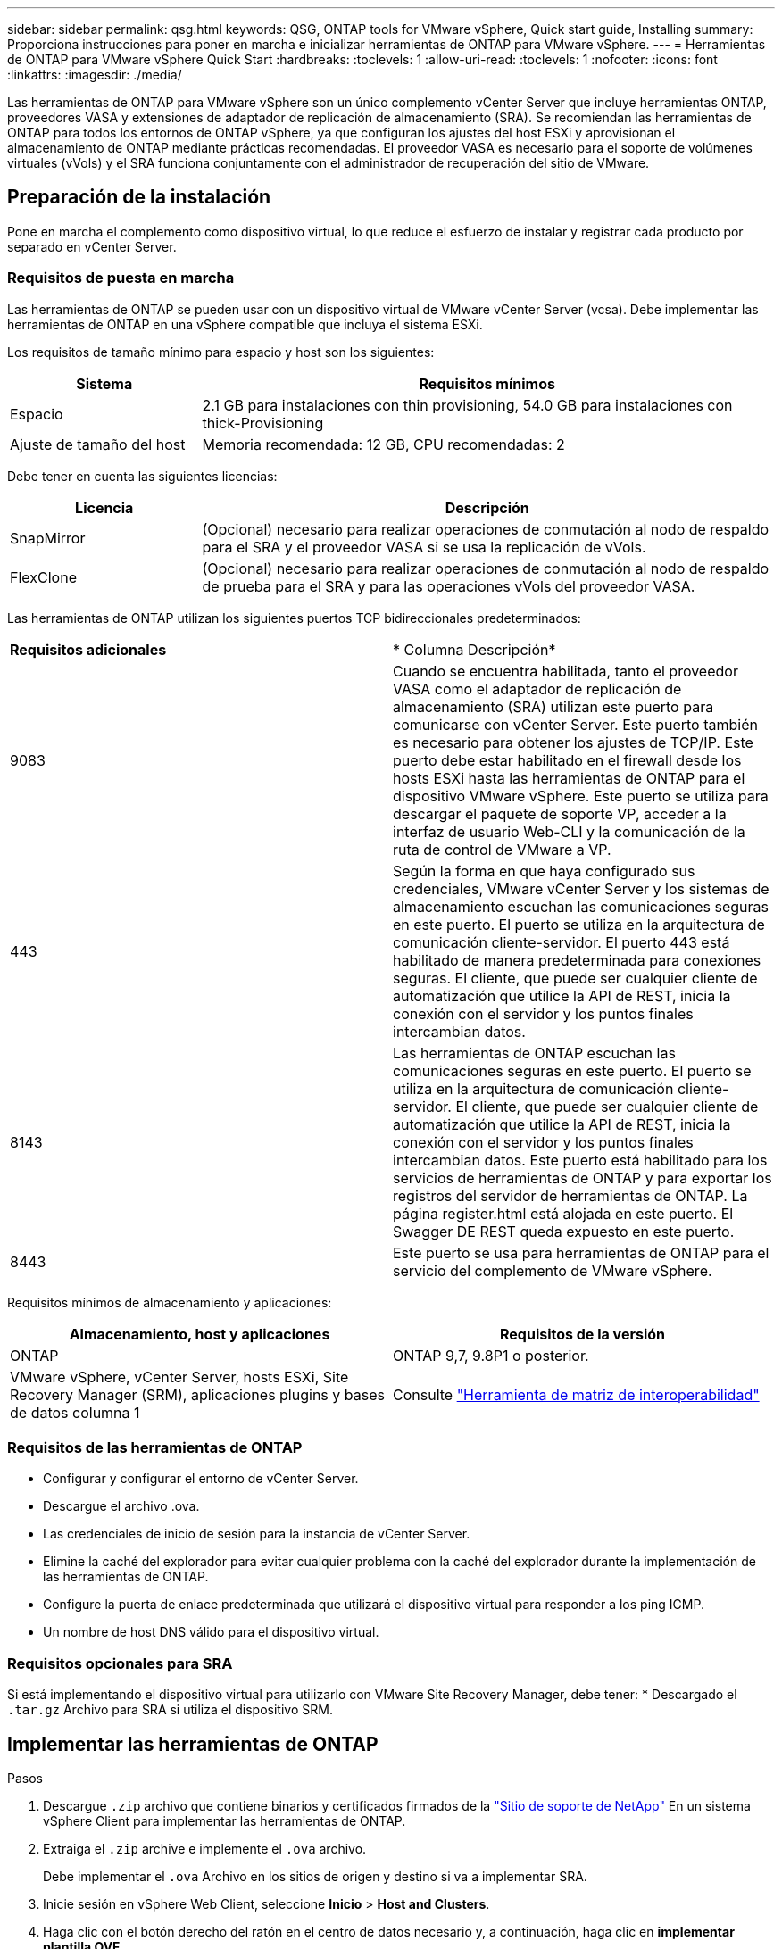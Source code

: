 ---
sidebar: sidebar 
permalink: qsg.html 
keywords: QSG, ONTAP tools for VMware vSphere, Quick start guide, Installing 
summary: Proporciona instrucciones para poner en marcha e inicializar herramientas de ONTAP para VMware vSphere. 
---
= Herramientas de ONTAP para VMware vSphere Quick Start
:hardbreaks:
:toclevels: 1
:allow-uri-read: 
:toclevels: 1
:nofooter: 
:icons: font
:linkattrs: 
:imagesdir: ./media/


[role="lead"]
Las herramientas de ONTAP para VMware vSphere son un único complemento vCenter Server que incluye herramientas ONTAP, proveedores VASA y extensiones de adaptador de replicación de almacenamiento (SRA). Se recomiendan las herramientas de ONTAP para todos los entornos de ONTAP vSphere, ya que configuran los ajustes del host ESXi y aprovisionan el almacenamiento de ONTAP mediante prácticas recomendadas. El proveedor VASA es necesario para el soporte de volúmenes virtuales (vVols) y el SRA funciona conjuntamente con el administrador de recuperación del sitio de VMware.



== Preparación de la instalación

Pone en marcha el complemento como dispositivo virtual, lo que reduce el esfuerzo de instalar y registrar cada producto por separado en vCenter Server.



=== Requisitos de puesta en marcha

Las herramientas de ONTAP se pueden usar con un dispositivo virtual de VMware vCenter Server (vcsa). Debe implementar las herramientas de ONTAP en una vSphere compatible que incluya el sistema ESXi.

Los requisitos de tamaño mínimo para espacio y host son los siguientes:

[cols="25,75"]
|===
| *Sistema* | *Requisitos mínimos* 


| Espacio | 2.1 GB para instalaciones con thin provisioning, 54.0 GB para instalaciones con thick-Provisioning 


| Ajuste de tamaño del host | Memoria recomendada: 12 GB, CPU recomendadas: 2 
|===
Debe tener en cuenta las siguientes licencias:

[cols="25,75"]
|===
| *Licencia* | *Descripción* 


| SnapMirror | (Opcional) necesario para realizar operaciones de conmutación al nodo de respaldo para el SRA y el proveedor VASA si se usa la replicación de vVols. 


| FlexClone | (Opcional) necesario para realizar operaciones de conmutación al nodo de respaldo de prueba para el SRA y para las operaciones vVols del proveedor VASA. 
|===
Las herramientas de ONTAP utilizan los siguientes puertos TCP bidireccionales predeterminados:

|===


| *Requisitos adicionales* | * Columna Descripción* 


 a| 
9083
 a| 
Cuando se encuentra habilitada, tanto el proveedor VASA como el adaptador de replicación de almacenamiento (SRA) utilizan este puerto para comunicarse con vCenter Server. Este puerto también es necesario para obtener los ajustes de TCP/IP. Este puerto debe estar habilitado en el firewall desde los hosts ESXi hasta las herramientas de ONTAP para el dispositivo VMware vSphere. Este puerto se utiliza para descargar el paquete de soporte VP, acceder a la interfaz de usuario Web-CLI y la comunicación de la ruta de control de VMware a VP.



 a| 
443
 a| 
Según la forma en que haya configurado sus credenciales, VMware vCenter Server y los sistemas de almacenamiento escuchan las comunicaciones seguras en este puerto. El puerto se utiliza en la arquitectura de comunicación cliente-servidor. El puerto 443 está habilitado de manera predeterminada para conexiones seguras. El cliente, que puede ser cualquier cliente de automatización que utilice la API de REST, inicia la conexión con el servidor y los puntos finales intercambian datos.



 a| 
8143
 a| 
Las herramientas de ONTAP escuchan las comunicaciones seguras en este puerto. El puerto se utiliza en la arquitectura de comunicación cliente-servidor. El cliente, que puede ser cualquier cliente de automatización que utilice la API de REST, inicia la conexión con el servidor y los puntos finales intercambian datos. Este puerto está habilitado para los servicios de herramientas de ONTAP y para exportar los registros del servidor de herramientas de ONTAP. La página register.html está alojada en este puerto. El Swagger DE REST queda expuesto en este puerto.



 a| 
8443
 a| 
Este puerto se usa para herramientas de ONTAP para el servicio del complemento de VMware vSphere.

|===
Requisitos mínimos de almacenamiento y aplicaciones:

|===
| *Almacenamiento, host y aplicaciones* | *Requisitos de la versión* 


| ONTAP | ONTAP 9,7, 9.8P1 o posterior. 


| VMware vSphere, vCenter Server, hosts ESXi, Site Recovery Manager (SRM), aplicaciones plugins y bases de datos columna 1 | Consulte https://imt.netapp.com/matrix/imt.jsp?components=105475;&solution=1777&isHWU&src=IMT["Herramienta de matriz de interoperabilidad"^] 
|===


=== Requisitos de las herramientas de ONTAP

* Configurar y configurar el entorno de vCenter Server.
* Descargue el archivo .ova.
* Las credenciales de inicio de sesión para la instancia de vCenter Server.
* Elimine la caché del explorador para evitar cualquier problema con la caché del explorador durante la implementación de las herramientas de ONTAP.
* Configure la puerta de enlace predeterminada que utilizará el dispositivo virtual para responder a los ping ICMP.
* Un nombre de host DNS válido para el dispositivo virtual.




=== Requisitos opcionales para SRA

Si está implementando el dispositivo virtual para utilizarlo con VMware Site Recovery Manager, debe tener: * Descargado el `.tar.gz` Archivo para SRA si utiliza el dispositivo SRM.



== Implementar las herramientas de ONTAP

.Pasos
. Descargue `.zip` archivo que contiene binarios y certificados firmados de la https://mysupport.netapp.com/site/products/all/details/otv/downloads-tab["Sitio de soporte de NetApp"^] En un sistema vSphere Client para implementar las herramientas de ONTAP.
. Extraiga el `.zip` archive e implemente el `.ova` archivo.
+
Debe implementar el `.ova` Archivo en los sitios de origen y destino si va a implementar SRA.

. Inicie sesión en vSphere Web Client, seleccione *Inicio* > *Host and Clusters*.
. Haga clic con el botón derecho del ratón en el centro de datos necesario y, a continuación, haga clic en *implementar plantilla OVF*.
+
Si utiliza vCenter7.0u3e y versiones posteriores, realice las siguientes acciones; de lo contrario, continúe con el paso 5. Este es un paso opcional para verificar que la integridad binaria de OVA no está alterada.

+
** Descargue el archivo _OTV_INTER_ROOT_CERT_CHAIN.pem_ del sitio de soporte de NetApp.
** Vaya a *vcenter* > *administration* > *certificate management*.
** Haga clic en la opción *Agregar certificado raíz de confianza*.
** Haga clic en *Browse* y proporcione la ruta para el archivo _OTV_INTER_ROOT_CERT_CHAIN.pem_.
** Haga clic en *Agregar*.
+

NOTE: El mensaje Firma de código de confianza - OVCS2 (certificado de confianza) confirma la integridad del archivo OVA descargado. Si ve el mensaje Entrust Code Signing - OVCS2 (certificado no válido), actualice VMware vCenter Server a 7.0U3E o una versión posterior.



. Puede introducir la dirección URL del archivo .ova o buscar la carpeta donde se guarda el archivo .ova y, a continuación, hacer clic en *Siguiente*.
. Especifique los detalles necesarios para completar la implementación.



NOTE: (Opcional) Si desea crear contenedores sin registrar en vCenter Server, seleccione la casilla de comprobación Enable VMware Cloud Foundation (VCF) en la sección Configure vCenter o Enable VCF.

Puede ver el progreso de la implementación desde la ficha *tareas* y esperar a que finalice la implementación.

Como parte de la puesta en marcha, se realizan verificaciones de la suma de comprobación. Si el despliegue falla, haga lo siguiente:

. Verifique vpserver/logs/checksum.log. Si indica que la verificación de la suma de comprobación ha fallado, puede ver la verificación del jar fallido en el mismo registro.
+
El archivo de registro contiene la ejecución de _sha256sum -c /opt/netapp/vpserver/conf/checksums_.

. Verifique vscserver/log/checksum.log. Si indica que la verificación de la suma de comprobación ha fallado, puede ver la verificación del jar fallido en el mismo registro.
+
El archivo de registro contiene la ejecución de _sha256sum -c /opt/netapp/vscerver/etc/checksums_.





=== Puesta en marcha de SRA en SRM

Puede implementar el SRA en un servidor SRM de Windows o en un dispositivo SRM de 8.2.



==== Carga y configuración de SRA en un dispositivo SRM

.Pasos
. Descargue el `.tar.gz` de la https://mysupport.netapp.com/site/products/all/details/otv/downloads-tab["Sitio de soporte de NetApp"^].
. En la pantalla del dispositivo SRM, haga clic en *adaptador de replicación de almacenamiento* > *Nuevo adaptador*.
. Cargue el `.tar.gz` Archivo a SRM.
. Vuelva a analizar los adaptadores para verificar que los detalles se actualizan en la página adaptadores de replicación de almacenamiento SRM.
. Inicie sesión con la cuenta de administrador en el dispositivo SRM mediante la función putty.
. Cambie al usuario raíz: `su root`
. En la ubicación del registro, escriba el comando para obtener el identificador del Docker utilizado por el Docker SRA: `docker ps -l`
. Inicie sesión en el ID del contenedor: `docker exec -it -u srm <container id> sh`
. Configure SRM con la dirección IP y contraseña de ONTAP Tools: `perl command.pl -I <otv-IP> administrator <otv-password>`. Es necesario tener una sola cotización en torno al valor de la contraseña.
Se muestra un mensaje indicando que las credenciales de almacenamiento están almacenadas correctamente. El SRA puede comunicarse con el servidor SRA mediante la dirección IP, el puerto y las credenciales proporcionados.




==== Actualizando las credenciales de SRA

.Pasos
. Elimine el contenido del directorio /srm/sra/conf mediante:
+
.. `cd /srm/sra/conf`
.. `rm -rf *`


. Ejecute el comando perl para configurar SRA con las nuevas credenciales:
+
.. `cd /srm/sra/`
.. `perl command.pl -I <otv-IP> administrator <otv-password>`. Es necesario tener una sola cotización en torno al valor de la contraseña.
+
Se muestra un mensaje indicando que las credenciales de almacenamiento están almacenadas correctamente. El SRA puede comunicarse con el servidor SRA mediante la dirección IP, el puerto y las credenciales proporcionados.







==== Habilitar el proveedor VASA y SRA

.Pasos
. Inicie sesión en el cliente web de vSphere mediante la IP de vCenter que se proporcionó durante la puesta en marcha de las herramientas OVA ONTAP.
. En la página de accesos directos, haz clic en *NetApp ONTAP tools* en la sección de complementos.
. En el panel izquierdo de las herramientas de ONTAP, *Configuración > Configuración administrativa > Administrar capacidades*, y habilita las capacidades necesarias.
+

NOTE: El proveedor DE VASA está habilitado de forma predeterminada. Si desea utilizar la funcionalidad de replicación para almacenes de datos vVols, utilice el botón de alternar Enable vVols replication.

. Introduzca la dirección IP de las herramientas de ONTAP para VMware vSphere y la contraseña del administrador y, a continuación, haga clic en *Aplicar*.

